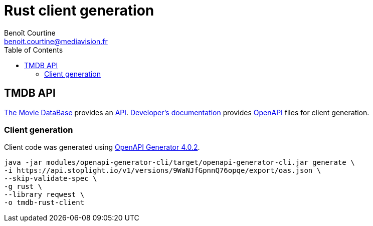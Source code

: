 = Rust client generation
:Author: Benoît Courtine
:Email: benoit.courtine@mediavision.fr
:Date: 2019-06-20
:Revision: 1.0
:icons: font
:icon-set: fa
:experimental:
:toc:

== TMDB API

https://www.themoviedb.org/[The Movie DataBase] provides an https://www.themoviedb.org/documentation/api[API].
https://developers.themoviedb.org/3/[Developer's documentation] provides https://openapi-generator.tech/[OpenAPI] files for client generation.

=== Client generation

Client code was generated using https://github.com/OpenAPITools/openapi-generator/releases/tag/v4.0.2[OpenAPI Generator 4.0.2].

[code, bash]
----
java -jar modules/openapi-generator-cli/target/openapi-generator-cli.jar generate \
-i https://api.stoplight.io/v1/versions/9WaNJfGpnnQ76opqe/export/oas.json \
--skip-validate-spec \
-g rust \
--library reqwest \
-o tmdb-rust-client
----
